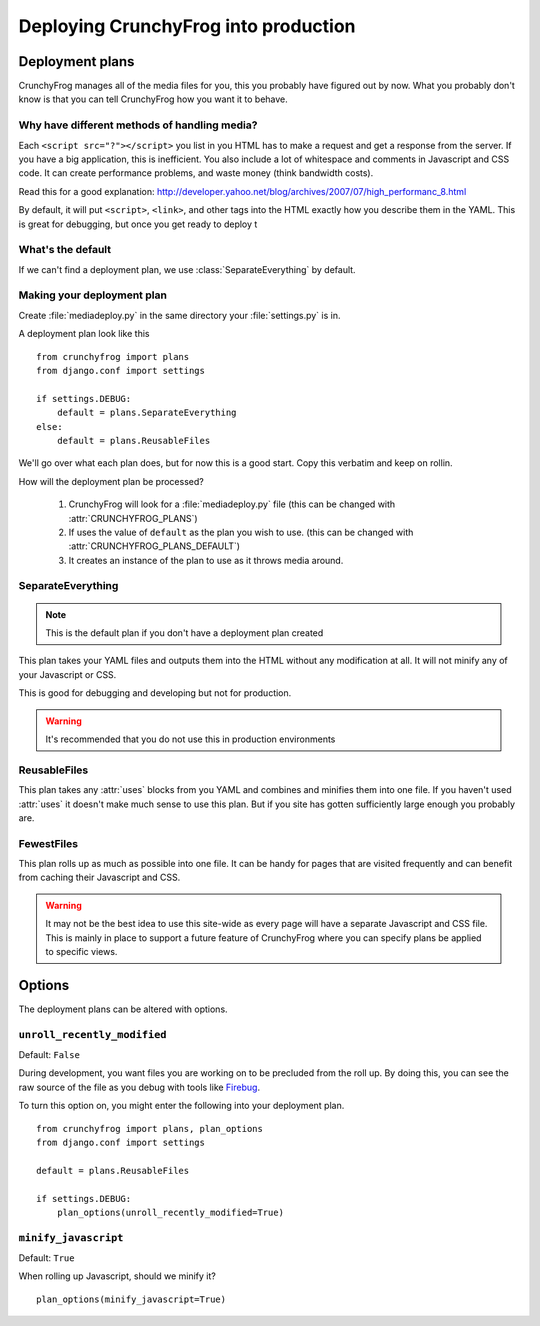 =====================================
Deploying CrunchyFrog into production
=====================================

Deployment plans
----------------

CrunchyFrog manages all of the media files for you, this you probably have
figured out by now.  What you probably don't know is that you can tell
CrunchyFrog how you want it to behave.

Why have different methods of handling media?
~~~~~~~~~~~~~~~~~~~~~~~~~~~~~~~~~~~~~~~~~~~~~

Each ``<script src="?"></script>`` you list in you HTML has to make a request
and get a response from the server.  If you have a big application, this is
inefficient.  You also include a lot of whitespace and comments in Javascript
and CSS code.  It can create performance problems, and waste money (think
bandwidth costs).

Read this for a good explanation:
http://developer.yahoo.net/blog/archives/2007/07/high_performanc_8.html

By default, it will put ``<script>``, ``<link>``, and other tags into the HTML
exactly how you describe them in the YAML.  This is great for debugging, but
once you get ready to deploy t


What's the default
~~~~~~~~~~~~~~~~~~

If we can't find a deployment plan, we use :class:`SeparateEverything` by
default.

Making your deployment plan
~~~~~~~~~~~~~~~~~~~~~~~~~~~

Create :file:`mediadeploy.py` in the same directory your :file:`settings.py` is
in.

A deployment plan look like this ::

    from crunchyfrog import plans
    from django.conf import settings

    if settings.DEBUG:
        default = plans.SeparateEverything
    else:
        default = plans.ReusableFiles

We'll go over what each plan does, but for now this is a good start.  Copy this
verbatim and keep on rollin.

How will the deployment plan be processed?

    #. CrunchyFrog will look for a :file:`mediadeploy.py` file (this can be
       changed with :attr:`CRUNCHYFROG_PLANS`)
    #. If uses the value of ``default`` as the plan you wish to use. (this can
       be changed with :attr:`CRUNCHYFROG_PLANS_DEFAULT`)
    #. It creates an instance of the plan to use as it throws media around.

SeparateEverything
~~~~~~~~~~~~~~~~~~

.. module:: plans.SeparateEverything

.. note:: This is the default plan if you don't have a deployment plan created

This plan takes your YAML files and outputs them into the HTML without any
modification at all.  It will not minify any of your Javascript or CSS.

This is good for debugging and developing but not for production.

.. warning:: It's recommended that you do not use this in production environments

ReusableFiles
~~~~~~~~~~~~~

.. module:: plans.ReusableFiles

This plan takes any :attr:`uses` blocks from you YAML and combines and minifies
them into one file.  If you haven't used :attr:`uses` it doesn't make much sense
to use this plan.  But if you site has gotten sufficiently large enough you
probably are.

FewestFiles
~~~~~~~~~~~

.. module:: plans.FewestFiles

This plan rolls up as much as possible into one file.  It can be handy for pages
that are visited frequently and can benefit from caching their Javascript and
CSS.

.. warning:: It may not be the best idea to use this site-wide as every page will
   have a separate Javascript and CSS file.  This is mainly in place to support
   a future feature of CrunchyFrog where you can specify plans be applied to
   specific views.

Options
-------

The deployment plans can be altered with options.

``unroll_recently_modified``
~~~~~~~~~~~~~~~~~~~~~~~~~~~~

Default: ``False``

During development, you want files you are working on to be precluded from the
roll up.  By doing this, you can see the raw source of the file as you debug
with tools like `Firebug <http://getfirebug.com>`_.

To turn this option on, you might enter the following into your deployment plan.

::

    from crunchyfrog import plans, plan_options
    from django.conf import settings

    default = plans.ReusableFiles

    if settings.DEBUG:
        plan_options(unroll_recently_modified=True) 

``minify_javascript``
~~~~~~~~~~~~~~~~~~~~~

Default: ``True``

When rolling up Javascript, should we minify it? ::

    plan_options(minify_javascript=True) 
